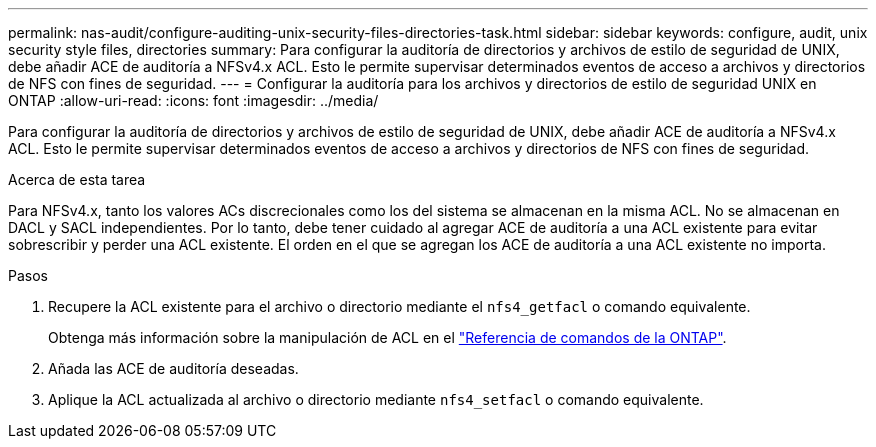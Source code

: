 ---
permalink: nas-audit/configure-auditing-unix-security-files-directories-task.html 
sidebar: sidebar 
keywords: configure, audit, unix security style files, directories 
summary: Para configurar la auditoría de directorios y archivos de estilo de seguridad de UNIX, debe añadir ACE de auditoría a NFSv4.x ACL. Esto le permite supervisar determinados eventos de acceso a archivos y directorios de NFS con fines de seguridad. 
---
= Configurar la auditoría para los archivos y directorios de estilo de seguridad UNIX en ONTAP
:allow-uri-read: 
:icons: font
:imagesdir: ../media/


[role="lead"]
Para configurar la auditoría de directorios y archivos de estilo de seguridad de UNIX, debe añadir ACE de auditoría a NFSv4.x ACL. Esto le permite supervisar determinados eventos de acceso a archivos y directorios de NFS con fines de seguridad.

.Acerca de esta tarea
Para NFSv4.x, tanto los valores ACs discrecionales como los del sistema se almacenan en la misma ACL. No se almacenan en DACL y SACL independientes. Por lo tanto, debe tener cuidado al agregar ACE de auditoría a una ACL existente para evitar sobrescribir y perder una ACL existente. El orden en el que se agregan los ACE de auditoría a una ACL existente no importa.

.Pasos
. Recupere la ACL existente para el archivo o directorio mediante el `nfs4_getfacl` o comando equivalente.
+
Obtenga más información sobre la manipulación de ACL en el link:https://docs.netapp.com/us-en/ontap-cli/["Referencia de comandos de la ONTAP"^].

. Añada las ACE de auditoría deseadas.
. Aplique la ACL actualizada al archivo o directorio mediante `nfs4_setfacl` o comando equivalente.

